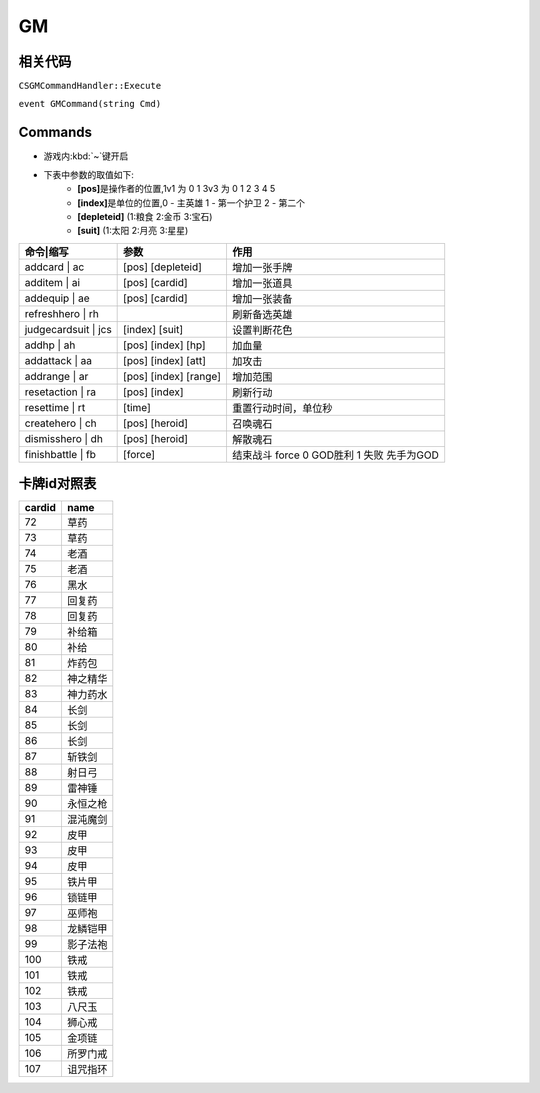GM
--

相关代码
~~~~~~~~

``CSGMCommandHandler::Execute``

``event GMCommand(string Cmd)``

Commands
~~~~~~~~

* 游戏内\ :kbd:`~`\ 键开启
* 下表中参数的取值如下:
	* **[pos]**\ 是操作者的位置,1v1 为 0 1  3v3 为 0 1 2 3 4 5
	* **[index]**\ 是单位的位置,0 - 主英雄 1 - 第一个护卫 2 - 第二个
	* **[depleteid]** (1:粮食 2:金币 3:宝石)
	* **[suit]** (1:太阳 2:月亮 3:星星)

===================     =====================   =========================================
命令|缩写               参数                    作用
===================     =====================   =========================================
addcard | ac            [pos] [depleteid]       增加一张手牌
additem | ai            [pos] [cardid]          增加一张道具
addequip | ae           [pos] [cardid]          增加一张装备
refreshhero | rh                                刷新备选英雄	
judgecardsuit | jcs     [index] [suit]          设置判断花色
addhp | ah              [pos] [index] [hp]	加血量
addattack | aa          [pos] [index] [att]	加攻击
addrange | ar           [pos] [index] [range]   增加范围
resetaction | ra        [pos] [index]           刷新行动
resettime | rt          [time]                  重置行动时间，单位秒
createhero | ch         [pos] [heroid]          召唤魂石
dismisshero | dh        [pos] [heroid]          解散魂石
finishbattle | fb       [force]                 结束战斗 force 0 GOD胜利 1 失败 先手为GOD
===================     =====================   =========================================

卡牌id对照表
~~~~~~~~~~~~

======  ========
cardid	name
======  ========
72      草药
73      草药
74      老酒
75      老酒
76      黑水
77      回复药
78      回复药
79      补给箱
80      补给
81      炸药包
82      神之精华
83      神力药水
84      长剑
85      长剑
86      长剑
87      斩铁剑
88      射日弓
89      雷神锤
90      永恒之枪
91      混沌魔剑
92      皮甲
93      皮甲
94      皮甲
95      铁片甲
96      锁链甲
97      巫师袍
98      龙鳞铠甲
99      影子法袍
100     铁戒
101     铁戒
102     铁戒
103     八尺玉
104     狮心戒
105     金项链
106     所罗门戒
107     诅咒指环
======  ========
